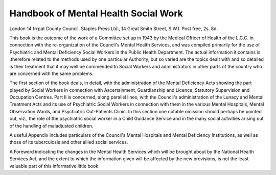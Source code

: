 Handbook of Mental Health Social Work
======================================

London 14 frrpat
County Council. Staples Press Ltd., 14 Great
Smith Street, S.W.I. Post free, 2s. 8d.

This book is the outcome of the work of a Committee
set up in 1943 by the Medical Officer of Health of the
L.C.C. in connection with the re-organization of the
Council's Mental Health Services, and was compiled
primarily for the use of Psychiatric and Mental
Deficiency Social Workers in the Public Health Department. The actual information it contains is .therefore
related to the methods used by one particular Authority,
but so varied are the topics dealt with and so detailed
is their treatment that it may well be commended to
Social Workers and administrators in other parts of the
country who are concerned with the same problems.

The first section of the book deals, in detail, with the
administration of the Mental Deficiency Acts showing
the part played by Social Workers in connection with
Ascertainment, Guardianship and Licence, Statutory
Supervision and Occupation Centres. Part II is concerned, along parallel lines, with the Council's administration of the Lunacy and Mental Treatment Acts and
its use of Psychiatric Social Workers in connection with
them in the various Mental Hospitals, Mental Observation Wards, and Psychiatric Out-Patients Clinic.
In this section one notable omission should perhaps
be pointed out, viz., the role of the psychiatric social
worker in a Child Guidance Service and in the many
social activities arising out of the handling of maladjusted children.

A useful Appendix includes particulars of the Council's
Mental Hospitals and Mental Deficiency Institutions, as
well as those of its tuberculosis and other allied social
services.

A Foreword indicating the changes in the Mental
Health Services which will be brought about by the
National Health Services Act, and the extent to which
the information given will be affected by the new provisions, is not the least valuable part of this informative
little book.
